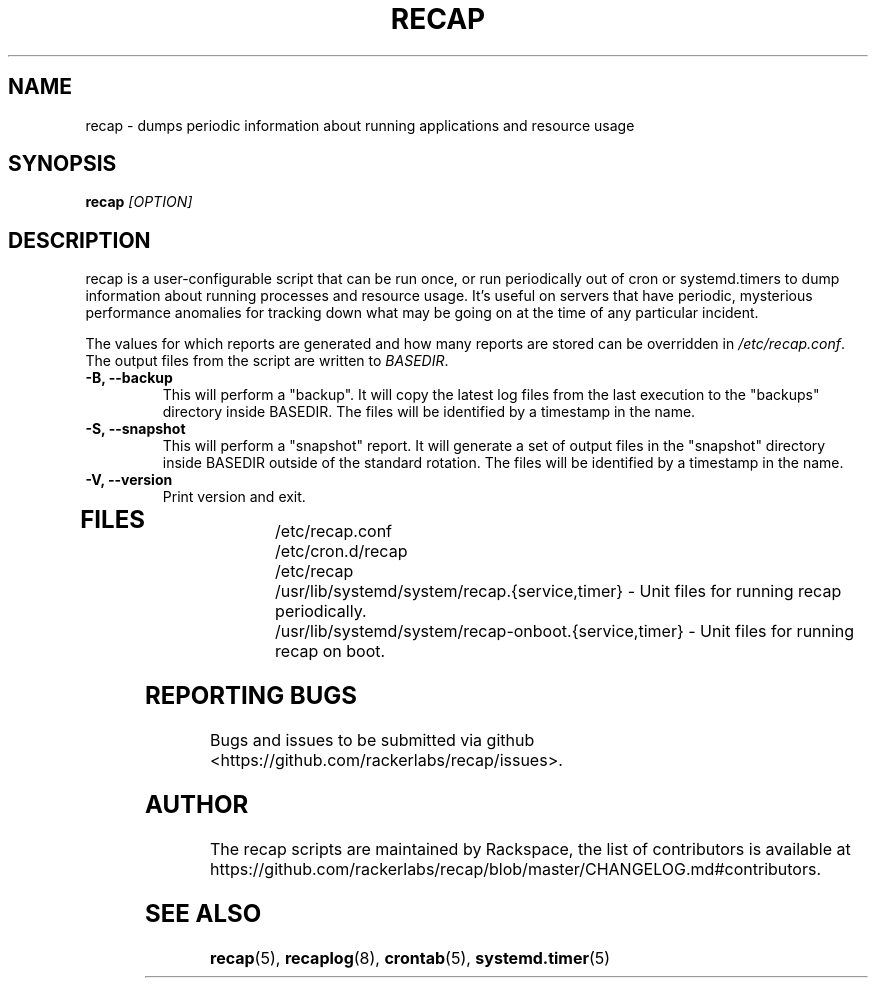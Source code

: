 .\"
.\" This is free documentation; you can redistribute it and/or
.\" modify it under the terms of the GNU General Public License as
.\" published by the Free Software Foundation; either version 2 of
.\" the License, or (at your option) any later version.
.\"
.\" The GNU General Public License's references to "object code"
.\" and "executables" are to be interpreted as the output of any
.\" document formatting or typesetting system, including
.\" intermediate and printed output.
.\"
.\" This manual is distributed in the hope that it will be useful,
.\" but WITHOUT ANY WARRANTY; without even the implied warranty of
.\" MERCHANTABILITY or FITNESS FOR A PARTICULAR PURPOSE.  See the
.\" GNU General Public License for more details.
.\"
.\" You should have received a copy of the GNU General Public
.\" License along with this manual; if not, write to the Free
.\" Software Foundation, Inc., 51 Franklin Street, Fifth Floor,
.\" Boston, MA 02110\-1301 USA.
.\"
.TH RECAP 8 "Aug 18, 2017"
.SH NAME
recap \- dumps periodic information about running applications and resource usage
.SH SYNOPSIS
.BI "recap " [OPTION]
.SH DESCRIPTION
recap is a user\-configurable script that can be run once, or run periodically out of cron or systemd.timers to dump information about running processes and resource usage. It's useful on servers that have periodic, mysterious performance anomalies for tracking down what may be going on at the time of any particular incident.

The values for which reports are generated and how many reports are stored can be overridden in
.IR /etc/recap.conf "."
The output files from the script are written to
.IR BASEDIR "."
.TP
.BR "\-B, \-\-backup"
This will perform a "backup". It will copy the latest log files from the last execution to the "backups" directory inside BASEDIR. The files will be identified by a timestamp in the name.
.TP
.BR "\-S, \-\-snapshot"
This will perform a "snapshot" report. It will generate a set of output files in the "snapshot" directory inside BASEDIR outside of the standard rotation. The files will be identified by a timestamp in the name.
.TP
.BR "\-V, \-\-version"
Print version and exit.
.TP
.SH FILES
.nf
/etc/recap.conf
/etc/cron.d/recap
/etc/recap
/usr/lib/systemd/system/recap.{service,timer} \- Unit files for running recap periodically.
/usr/lib/systemd/system/recap\-onboot.{service,timer} \- Unit files for running recap on boot.

.SH "REPORTING BUGS"
Bugs and issues to be submitted via github
<https://github.com/rackerlabs/recap/issues>.

.SH AUTHOR
The recap scripts are maintained by Rackspace, the list of contributors is available at https://github.com/rackerlabs/recap/blob/master/CHANGELOG.md#contributors.
.SH "SEE ALSO"
.BR recap (5),
.BR recaplog (8),
.BR crontab (5),
.BR systemd.timer (5)

